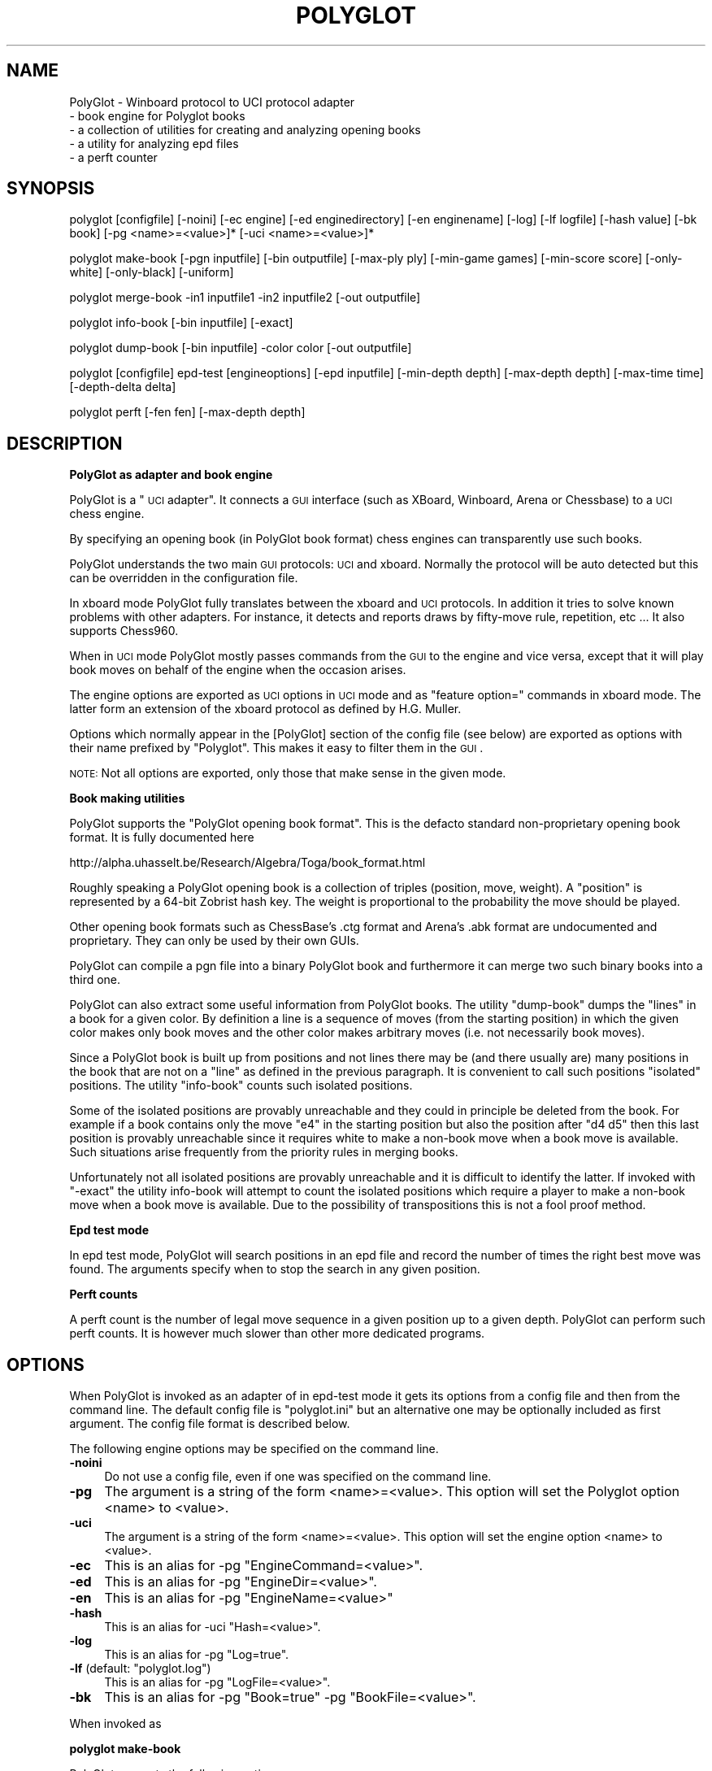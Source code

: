 .\" Automatically generated by Pod::Man v1.37, Pod::Parser v1.32
.\"
.\" Standard preamble:
.\" ========================================================================
.de Sh \" Subsection heading
.br
.if t .Sp
.ne 5
.PP
\fB\\$1\fR
.PP
..
.de Sp \" Vertical space (when we can't use .PP)
.if t .sp .5v
.if n .sp
..
.de Vb \" Begin verbatim text
.ft CW
.nf
.ne \\$1
..
.de Ve \" End verbatim text
.ft R
.fi
..
.\" Set up some character translations and predefined strings.  \*(-- will
.\" give an unbreakable dash, \*(PI will give pi, \*(L" will give a left
.\" double quote, and \*(R" will give a right double quote.  \*(C+ will
.\" give a nicer C++.  Capital omega is used to do unbreakable dashes and
.\" therefore won't be available.  \*(C` and \*(C' expand to `' in nroff,
.\" nothing in troff, for use with C<>.
.tr \(*W-
.ds C+ C\v'-.1v'\h'-1p'\s-2+\h'-1p'+\s0\v'.1v'\h'-1p'
.ie n \{\
.    ds -- \(*W-
.    ds PI pi
.    if (\n(.H=4u)&(1m=24u) .ds -- \(*W\h'-12u'\(*W\h'-12u'-\" diablo 10 pitch
.    if (\n(.H=4u)&(1m=20u) .ds -- \(*W\h'-12u'\(*W\h'-8u'-\"  diablo 12 pitch
.    ds L" ""
.    ds R" ""
.    ds C` ""
.    ds C' ""
'br\}
.el\{\
.    ds -- \|\(em\|
.    ds PI \(*p
.    ds L" ``
.    ds R" ''
'br\}
.\"
.\" If the F register is turned on, we'll generate index entries on stderr for
.\" titles (.TH), headers (.SH), subsections (.Sh), items (.Ip), and index
.\" entries marked with X<> in POD.  Of course, you'll have to process the
.\" output yourself in some meaningful fashion.
.if \nF \{\
.    de IX
.    tm Index:\\$1\t\\n%\t"\\$2"
..
.    nr % 0
.    rr F
.\}
.\"
.\" For nroff, turn off justification.  Always turn off hyphenation; it makes
.\" way too many mistakes in technical documents.
.hy 0
.if n .na
.\"
.\" Accent mark definitions (@(#)ms.acc 1.5 88/02/08 SMI; from UCB 4.2).
.\" Fear.  Run.  Save yourself.  No user-serviceable parts.
.    \" fudge factors for nroff and troff
.if n \{\
.    ds #H 0
.    ds #V .8m
.    ds #F .3m
.    ds #[ \f1
.    ds #] \fP
.\}
.if t \{\
.    ds #H ((1u-(\\\\n(.fu%2u))*.13m)
.    ds #V .6m
.    ds #F 0
.    ds #[ \&
.    ds #] \&
.\}
.    \" simple accents for nroff and troff
.if n \{\
.    ds ' \&
.    ds ` \&
.    ds ^ \&
.    ds , \&
.    ds ~ ~
.    ds /
.\}
.if t \{\
.    ds ' \\k:\h'-(\\n(.wu*8/10-\*(#H)'\'\h"|\\n:u"
.    ds ` \\k:\h'-(\\n(.wu*8/10-\*(#H)'\`\h'|\\n:u'
.    ds ^ \\k:\h'-(\\n(.wu*10/11-\*(#H)'^\h'|\\n:u'
.    ds , \\k:\h'-(\\n(.wu*8/10)',\h'|\\n:u'
.    ds ~ \\k:\h'-(\\n(.wu-\*(#H-.1m)'~\h'|\\n:u'
.    ds / \\k:\h'-(\\n(.wu*8/10-\*(#H)'\z\(sl\h'|\\n:u'
.\}
.    \" troff and (daisy-wheel) nroff accents
.ds : \\k:\h'-(\\n(.wu*8/10-\*(#H+.1m+\*(#F)'\v'-\*(#V'\z.\h'.2m+\*(#F'.\h'|\\n:u'\v'\*(#V'
.ds 8 \h'\*(#H'\(*b\h'-\*(#H'
.ds o \\k:\h'-(\\n(.wu+\w'\(de'u-\*(#H)/2u'\v'-.3n'\*(#[\z\(de\v'.3n'\h'|\\n:u'\*(#]
.ds d- \h'\*(#H'\(pd\h'-\w'~'u'\v'-.25m'\f2\(hy\fP\v'.25m'\h'-\*(#H'
.ds D- D\\k:\h'-\w'D'u'\v'-.11m'\z\(hy\v'.11m'\h'|\\n:u'
.ds th \*(#[\v'.3m'\s+1I\s-1\v'-.3m'\h'-(\w'I'u*2/3)'\s-1o\s+1\*(#]
.ds Th \*(#[\s+2I\s-2\h'-\w'I'u*3/5'\v'-.3m'o\v'.3m'\*(#]
.ds ae a\h'-(\w'a'u*4/10)'e
.ds Ae A\h'-(\w'A'u*4/10)'E
.    \" corrections for vroff
.if v .ds ~ \\k:\h'-(\\n(.wu*9/10-\*(#H)'\s-2\u~\d\s+2\h'|\\n:u'
.if v .ds ^ \\k:\h'-(\\n(.wu*10/11-\*(#H)'\v'-.4m'^\v'.4m'\h'|\\n:u'
.    \" for low resolution devices (crt and lpr)
.if \n(.H>23 .if \n(.V>19 \
\{\
.    ds : e
.    ds 8 ss
.    ds o a
.    ds d- d\h'-1'\(ga
.    ds D- D\h'-1'\(hy
.    ds th \o'bp'
.    ds Th \o'LP'
.    ds ae ae
.    ds Ae AE
.\}
.rm #[ #] #H #V #F C
.\" ========================================================================
.\"
.IX Title "POLYGLOT 6"
.TH POLYGLOT 6 "2009-08-31" "" ""
.SH "NAME"
PolyGlot \-  Winboard protocol to UCI protocol adapter
         \-  book engine for Polyglot books 
         \-  a collection of utilities for creating and analyzing opening books
         \-  a utility for analyzing epd files
         \-  a perft counter
.SH "SYNOPSIS"
.IX Header "SYNOPSIS"
polyglot [configfile] [\-noini] [\-ec engine] [\-ed enginedirectory] [\-en enginename] [\-log] [\-lf logfile] [\-hash value] [\-bk book] [\-pg <name>=<value>]* [\-uci <name>=<value>]*
.PP
polyglot make-book [\-pgn inputfile] [\-bin outputfile] [\-max\-ply ply] [\-min\-game games] [\-min\-score score] [\-only\-white] [\-only\-black] [\-uniform]
.PP
polyglot merge-book \-in1 inputfile1 \-in2 inputfile2 [\-out outputfile]
.PP
polyglot info-book [\-bin inputfile] [\-exact]
.PP
polyglot dump-book [\-bin inputfile] \-color color [\-out outputfile]
.PP
polyglot [configfile] epd-test [engineoptions] [\-epd inputfile] [\-min\-depth depth] [\-max\-depth depth] [\-max\-time time] [\-depth\-delta delta] 
.PP
polyglot perft [\-fen fen] [\-max\-depth depth]
.SH "DESCRIPTION"
.IX Header "DESCRIPTION"
.Sh "PolyGlot as adapter and book engine"
.IX Subsection "PolyGlot as adapter and book engine"
PolyGlot is a \*(L"\s-1UCI\s0 adapter\*(R".  It connects a \s-1GUI\s0 interface (such as
XBoard, Winboard, Arena or Chessbase) to a \s-1UCI\s0 chess engine.
.PP
By specifying an opening book (in PolyGlot book format) chess engines can
transparently use such books.
.PP
PolyGlot understands the two main \s-1GUI\s0 protocols: \s-1UCI\s0 and
xboard. Normally the protocol will be auto detected but this can be
overridden in the configuration file.
.PP
In xboard mode PolyGlot fully translates between the xboard and \s-1UCI\s0 protocols.
In addition it tries to solve known problems with other adapters.
For instance, it detects and reports draws by fifty-move rule,
repetition, etc ... It also supports Chess960.
.PP
When in \s-1UCI\s0 mode PolyGlot mostly passes commands from the \s-1GUI\s0
to the engine and vice versa, except that it will play book moves on
behalf of the engine when the occasion arises.
.PP
The engine options are exported as \s-1UCI\s0 options in \s-1UCI\s0
mode and as \*(L"feature option=\*(R" commands in xboard mode. The latter form
an extension of the xboard protocol as defined by H.G. Muller.
.PP
Options which normally appear in the [PolyGlot] section of the
config file (see below) are exported as options with their name prefixed
by \*(L"Polyglot\*(R". This makes it easy to filter them in the \s-1GUI\s0.
.PP
\&\s-1NOTE:\s0 Not all options are exported, only those that make sense in the
given mode.
.Sh "Book making utilities"
.IX Subsection "Book making utilities"
PolyGlot supports the \*(L"PolyGlot opening book format\*(R". This is the
defacto standard non-proprietary opening book format. It is fully documented
here
.PP
http://alpha.uhasselt.be/Research/Algebra/Toga/book_format.html
.PP
Roughly speaking a PolyGlot opening book is a collection of triples
(position, move, weight). A \*(L"position\*(R" is represented by a 64\-bit
Zobrist hash key. The weight is proportional to the probability the move should
be played. 
.PP
Other opening book formats such as ChessBase's .ctg format and Arena's
\&.abk format are undocumented and proprietary. They can only be used 
by their own GUIs. 
.PP
PolyGlot can compile a pgn file into a binary PolyGlot book and furthermore
it can merge two such binary books into a third one.
.PP
PolyGlot can also extract some useful information from PolyGlot books. The utility
\&\*(L"dump\-book\*(R" dumps the \*(L"lines\*(R" in a book for a given color. By definition
a line is a sequence of moves (from the starting position) in which
the given color makes only book moves and the other color makes 
arbitrary moves (i.e. not necessarily book moves).
.PP
Since a PolyGlot book is built up from positions and not lines there
may be (and there usually are) many positions in the book that are not
on a \*(L"line\*(R" as defined in the previous paragraph. It is convenient
to call such positions \*(L"isolated\*(R" positions. The utility \*(L"info\-book\*(R"
counts such isolated positions.
.PP
Some of the isolated positions are provably unreachable and they
could in principle be deleted from the book. For example if a book
contains only the move \*(L"e4\*(R" in the starting position but also the
position after \*(L"d4 d5\*(R" then this last position is provably unreachable
since it requires white to make a non-book move when a book move is
available. Such situations arise frequently from the priority rules
in merging books.
.PP
Unfortunately not all isolated positions are provably unreachable and
it is difficult to identify the latter. If invoked with \*(L"\-exact\*(R" the
utility info-book will attempt to count the isolated positions which
require a player to make a non-book move when a book move is available.
Due to the possibility of transpositions this is not a fool proof method.
.Sh "Epd test mode"
.IX Subsection "Epd test mode"
In epd test mode, PolyGlot will search positions in an epd file and
record the number of times the right best move was found.  The
arguments specify when to stop the search in any given position.
.Sh "Perft counts"
.IX Subsection "Perft counts"
A perft count is the number of legal move sequence in a given position
up to a given depth. PolyGlot can perform such perft counts. It
is however much slower than other more dedicated programs.
.SH "OPTIONS"
.IX Header "OPTIONS"
When PolyGlot is invoked as an adapter of in epd-test mode it gets its
options from a config file and then from the command line.  The
default config file is \*(L"polyglot.ini\*(R" but an alternative one may be
optionally included as first argument. The config file format is
described below.
.PP
The following engine options may be specified on the command line.
.IP "\fB\-noini\fR" 4
.IX Item "-noini"
Do not use a config file, even if one was specified on the command line.
.IP "\fB\-pg\fR" 4
.IX Item "-pg"
The argument is a string of the form <name>=<value>. This option will
set the Polyglot option <name> to <value>. 
.IP "\fB\-uci\fR" 4
.IX Item "-uci"
The argument is a string of the form <name>=<value>. This option will
set the engine option <name> to <value>. 
.IP "\fB\-ec\fR" 4
.IX Item "-ec"
This is an alias for \-pg \*(L"EngineCommand=<value>\*(R".
.IP "\fB\-ed\fR" 4
.IX Item "-ed"
This is an alias for \-pg \*(L"EngineDir=<value>\*(R".
.IP "\fB\-en\fR" 4
.IX Item "-en"
This is an alias for \-pg \*(L"EngineName=<value>\*(R"
.IP "\fB\-hash\fR" 4
.IX Item "-hash"
This is an alias for \-uci \*(L"Hash=<value>\*(R".
.IP "\fB\-log\fR" 4
.IX Item "-log"
This is an alias for \-pg \*(L"Log=true\*(R".
.ie n .IP "\fB\-lf\fR (default: ""polyglot.log"")" 4
.el .IP "\fB\-lf\fR (default: ``polyglot.log'')" 4
.IX Item "-lf (default: polyglot.log)"
This is an alias for \-pg \*(L"LogFile=<value>\*(R".
.IP "\fB\-bk\fR" 4
.IX Item "-bk"
This is an alias for \-pg \*(L"Book=true\*(R" \-pg \*(L"BookFile=<value>\*(R".
.PP
When invoked as
.Sh "polyglot make-book"
.IX Subsection "polyglot make-book"
PolyGlot supports the following options
.ie n .IP "\fB\-pgn\fR (default: ""book.pgn"")" 4
.el .IP "\fB\-pgn\fR (default: ``book.pgn'')" 4
.IX Item "-pgn (default: book.pgn)"
Input file in pgn format. 
.ie n .IP "\fB\-bin\fR (default: ""book.bin"")" 4
.el .IP "\fB\-bin\fR (default: ``book.bin'')" 4
.IX Item "-bin (default: book.bin)"
Output file in PolyGlot format. 
.IP "\fB\-max\-ply\fR (default: 1024)" 4
.IX Item "-max-ply (default: 1024)"
Specifies the maximum ply-depth of lines included in the book.
.IP "\fB\-min\-game\fR (default: 3)" 4
.IX Item "-min-game (default: 3)"
Specifies the minimum number of games that have to contain this move for it to be included in the book.
.IP "\fB\-min\-score\fR (default: 0.0)" 4
.IX Item "-min-score (default: 0.0)"
Specifies the minimum score (or weight) this move should have received for 
it to  be included in the book. The score is 2*(wins)+(draws), globally scaled
to fit into 16 bits. 
.IP "\fB\-only\-white\fR" 4
.IX Item "-only-white"
Include only moves for white in the book.
.IP "\fB\-only\-black\fR" 4
.IX Item "-only-black"
Include only moves for black in the book.
.IP "\fB\-uniform\fR" 4
.IX Item "-uniform"
Set all weights to 1. In other words, all moves will be selected with 
equal probability. 
.PP
When invoked
as
.Sh "polyglot merge-book"
.IX Subsection "polyglot merge-book"
PolyGlot supports the following options
.IP "\fB\-in1\fR" 4
.IX Item "-in1"
First input file (in PolyGlot book format).
.IP "\fB\-in2\fR" 4
.IX Item "-in2"
Second input file (in PolyGlot book format).
.IP "\fB\-out\fR (default: out.bin)" 4
.IX Item "-out (default: out.bin)"
Output file (in PolyGlot book format).
.PP
Input files are not symmetrical, \*(L"in1\*(R" has priority over \*(L"in2\*(R". In other
words when a position occurs both in \*(L"in1\*(R" and \*(L"in2\*(R" only the
moves and weights from \*(L"in1\*(R" will be retained in \*(L"out\*(R".
.PP
When invoked
as
.Sh "polyglot dump-book"
.IX Subsection "polyglot dump-book"
PolyGlot supports the following options
.IP "\fB\-bin\fR (default: book.bin)" 4
.IX Item "-bin (default: book.bin)"
Input file in PolyGlot book format.
.IP "\fB\-color\fR" 4
.IX Item "-color"
The color for whom to generate the lines.
.IP "\fB\-out\fR (default: book_<color>.txt)" 4
.IX Item "-out (default: book_<color>.txt)"
The name of the output file.
.PP
When invoked
as
.Sh "polyglot info-book"
.IX Subsection "polyglot info-book"
PolyGlot supports the following options
.IP "\fB\-bin\fR (default: book.bin)" 4
.IX Item "-bin (default: book.bin)"
Input file in PolyGlot book format.
.IP "\fB\-exact\fR" 4
.IX Item "-exact"
Attempt to count the provably unreachable positions among the isolated ones.
Note that this takes a very long time. 
.PP
When invoked as
.Sh "polyglot epd-test"
.IX Subsection "polyglot epd-test"
(possibly with a config file as first argument) PolyGlot supports
besides the generic options described above the following additional
options.
.IP "\fB\-max\-depth\fR (default: 63)" 4
.IX Item "-max-depth (default: 63)"
Unconditionally stop the search when this depth has
been reached.
.IP "\fB\-max\-time\fR (default: 5.0)" 4
.IX Item "-max-time (default: 5.0)"
Unconditionally stop the seach after this amount of time.
.IP "\fB\-depth\-delta\fR (default: 3)" 4
.IX Item "-depth-delta (default: 3)"
Stop the search if the solution as been found and the best move has
been constant for this many depths, on condition that the mininal
depth and minimal time have been reached.
.IP "\fB\-min\-depth\fR (default: 8)" 4
.IX Item "-min-depth (default: 8)"
Minimal search depth when the search is stopped using \*(L"\-depth\-delta\*(R".
.IP "\fB\-min\-time\fR (default: 1.0)" 4
.IX Item "-min-time (default: 1.0)"
Minimal search time when the search is stopped using \*(L"\-depth\-delta\*(R".
.PP
When invoked as
.Sh "polyglot perft"
.IX Subsection "polyglot perft"
PolyGlot supports the following
options
.IP "\fB\-fen\fR (default: starting position)" 4
.IX Item "-fen (default: starting position)"
Fen at which to start searching.
.IP "\fB\-max\-depth\fR (default: 1)" 4
.IX Item "-max-depth (default: 1)"
Maximum depth to search.
.SH "CONFIG FILE FORMAT"
.IX Header "CONFIG FILE FORMAT"
There should be a different config file for each engine.  
.PP
The config file is in the traditional \s-1INI\s0 format.  
.PP
.Vb 6
\&    [PolyGLot]
\&    option = value
\&    ...
\&    [Engine]
\&    option = value
\&    ...
.Ve
.PP
The characters \*(L"#\*(R" and \*(L";\*(R" serve as comment characters. 
.PP
By default initial and final white space is stripped from option
values. If you want to avoid this, or if you want use one of
the comment characters # or ; in option values (such as for NalimovPath), 
enclose the value in quotes.
.Sh "[PolyGlot] section"
.IX Subsection "[PolyGlot] section"
This section is used by PolyGlot only.  The engine is unaware of these
options.  The list of available options is detailed below.
.IP "\fBEngineName\fR (default: \s-1UCI\s0 name)" 4
.IX Item "EngineName (default: UCI name)"
This is the name that will appear in the \s-1GUI\s0.  It is
cosmetic only.  You can use different names for tweaked versions of
the same engine.
.ie n .IP "\fBEngineDir\fR (default: ""."")" 4
.el .IP "\fBEngineDir\fR (default: ``.'')" 4
.IX Item "EngineDir (default: .)"
Full path of the directory where the engine is installed.  You can use
\&\*(L".\*(R" (without the quotes) if you know that PolyGlot will be launched in
the engine directory or the engine is in the \*(L"path\*(R" and does not need
any data file.
.IP "\fBEngineCommand\fR" 4
.IX Item "EngineCommand"
Put here the name of the engine executable file.  You can also add
command-line arguments.  Path searching is used and the current
directory will be \*(L"EngineDir\*(R".
.IP "\fBLog\fR (default: false)" 4
.IX Item "Log (default: false)"
Whether PolyGlot should log all transactions with the interface and
the engine.  This should be necessary only to locate problems.
.IP "\fBLogFile\fR (default: polyglot.log)" 4
.IX Item "LogFile (default: polyglot.log)"
The name of the log file.  Note that it is put where PolyGlot was
launched from, not into the engine directory.
.Sp
\&\s-1WARNING:\s0 Log files are not cleared between sessions, and can become
very large.  It is safe to remove them though.
.IP "\fBResign\fR (default: false)" 4
.IX Item "Resign (default: false)"
Set this to \*(L"true\*(R" if you want PolyGlot to resign on behalf of the
engine.
.Sp
\&\s-1NOTE:\s0 Some engines display buggy scores from time to time although the
best move is correct.  Use this option only if you know what you are
doing (e.g. you always check the final position of games).
.IP "\fBResignMoves\fR (default: 3)" 4
.IX Item "ResignMoves (default: 3)"
Number of consecutive moves with \*(L"resign\*(R" score (see below) before
PolyGlot resigns for the engine.  Positions with only one legal move
are ignored.
.IP "\fBResignScore\fR (default: 600)" 4
.IX Item "ResignScore (default: 600)"
This is the score in centipawns that will trigger resign \*(L"counting\*(R".
.IP "\fBShowPonder\fR (default: true)" 4
.IX Item "ShowPonder (default: true)"
Show search information during engine pondering.  Turning this off
might be better for interactive use in some interfaces.
.IP "\fBScoreWhite\fR (default: true)" 4
.IX Item "ScoreWhite (default: true)"
Report score from white's point of view in xboard mode.
.IP "\fBKibitzMove\fR (default: false)" 4
.IX Item "KibitzMove (default: false)"
Whether to kibitz when playing a move.
.IP "\fBKibitzPV\fR (default: false)" 4
.IX Item "KibitzPV (default: false)"
Whether to kibitz when the \s-1PV\s0 is changed (new iteration or new best move).
.ie n .IP "\fBKibitzCommand\fR (default: ""tellall"")" 4
.el .IP "\fBKibitzCommand\fR (default: ``tellall'')" 4
.IX Item "KibitzCommand (default: tellall)"
xboard command to use for kibitzing, normally \*(L"tellall\*(R" for kibitzing
or \*(L"tellothers\*(R" for whispering.
.IP "\fBKibitzDelay\fR (default: 5)" 4
.IX Item "KibitzDelay (default: 5)"
How many seconds to wait before starting kibitzing.  This has an
effect only if \*(L"KibitzPV\*(R" is selected, move kibitzes are always sent
regardless of the delay.
.IP "\fBKibitzInterval\fR (default: 0)" 4
.IX Item "KibitzInterval (default: 0)"
This is another form of throttling. PolyGlot will usually wait this
many seconds before doing the next kibitz. 
.IP "\fB\s-1UCI\s0\fR (default: false)" 4
.IX Item "UCI (default: false)"
If true PolyGlot will not understand xboard commands. 
.IP "\fBMateScore\fR (default: 10000)" 4
.IX Item "MateScore (default: 10000)"
Mate score reported to \s-1GUI\s0 when in xboard mode.
.IP "\fBBook\fR (default: false)" 4
.IX Item "Book (default: false)"
Indicates whether a PolyGlot book should be used.  This has no effect
on the engine own book (which can be controlled with the \s-1UCI\s0 option
\&\*(L"OwnBook\*(R" in the [Engine] section).  In particular, it is possible to
use both a PolyGlot book and an engine book.  In that case, the engine
book will be used whenever PolyGlot is out of book.  Remember that
PolyGlot is unaware of whether the engine is itself using a book or
not.
.IP "\fBBookFile\fR (default: book.bin)" 4
.IX Item "BookFile (default: book.bin)"
The name of the (binary) book file.  Note that PolyGlot will look for
it in the directory it was launched from, not in the engine directory.
Of course, full path can be used in which case the current directory
does not matter.
.IP "\fBBookRandom\fR (default: true)" 4
.IX Item "BookRandom (default: true)"
Select moves according to their weights in the book. If false the move
with the highest weight is selected. 
.IP "\fBBookRandom\fR (default: true)" 4
.IX Item "BookRandom (default: true)"
Select moves according to their weights in the book. If false the move
with the highest weight is selected. 
.IP "\fBBookDepth\fR (default: 256)" 4
.IX Item "BookDepth (default: 256)"
Stop using the book after this number of moves. 
.IP "\fBBookTreshold\fR (default: 5)" 4
.IX Item "BookTreshold (default: 5)"
Do not play moves with a weight (probability) lower than this (in per mil). 
.IP "\fBUseNice\fR (default: false)" 4
.IX Item "UseNice (default: false)"
Run the engine at nice level 5, or \*(L"NiceValue\*(R" if it set.  On some
operating systems it may be necessary to run the engine at lower
priority for it to be responsive to commands from PolyGlot while
searching.
.IP "\fBNiceValue\fR (default: 5)" 4
.IX Item "NiceValue (default: 5)"
Nice levels go from \-20 to 20 with 20 being the lowest priority.
On Unix only root can set negative nice levels. On Windows the standard
Win32 priority levels are mapped in a sensible way to Unix nice levels.
.IP "\fBAffinity\fR (default: \-1)" 4
.IX Item "Affinity (default: -1)"
This a bit vector in which each bit represents the processors that a
process is allowed to run on. This option works only on Windows. 
.IP "\fBSaveSettingsOnExit\fR (default: true)" 4
.IX Item "SaveSettingsOnExit (default: true)"
If true then PolyGlot will implement persistence by loading 
options from an additional \s-1INI\s0 file which is specified by the option
\&\*(L"SaveFile\*(R". At exit PolyGlot will also save its options to this \s-1INI\s0
file. 
.IP "\fBSaveFile\fR (default: PG_<EngineName>.ini)" 4
.IX Item "SaveFile (default: PG_<EngineName>.ini)"
The name of the file from which to take the additional options.
You can safely edit this file. 
.Sh "Work arounds"
.IX Subsection "Work arounds"
Work arounds are identical to options except that they should be used
only when necessary.  Their purpose is to try to hide problems with
various software (not just engines).  
.PP
\&\s-1IMPORTANT:\s0 Any of these work arounds might be removed in future
versions of PolyGlot.  You are strongly recommended to contact the
author of faulty software and truly fix the problem.
.PP
PolyGlot supports the following work arounds:
.IP "\fBUCIVersion\fR (default: 2)" 4
.IX Item "UCIVersion (default: 2)"
The default value of 2 corresponds to \s-1UCI+\s0.  Use 1 to select plain
\&\s-1UCI\s0 for engines that have problems with \s-1UCI+\s0.
.IP "\fBCanPonder\fR (default: false)" 4
.IX Item "CanPonder (default: false)"
PolyGlot now conforms to the documented \s-1UCI\s0 behaviour: the engine will
be allowed to ponder only if it (the engine) declares the \*(L"Ponder\*(R" \s-1UCI\s0
option.  However some engines which can actually ponder do not declare
the option.  This work around lets PolyGlot know that they can ponder.
.IP "\fBSyncStop\fR (default: false)" 4
.IX Item "SyncStop (default: false)"
When a ponder miss occurs, Polyglot interrupts the engine and
\&\s-1IMMEDIATELY\s0 launches a new search.  While there should be no problem
with this, some engines seem confused and corrupt their search board.
\&\*(L"SyncStop\*(R" forces PolyGlot to wait for the (now useless) ponder search
to finish before launching the new search.
.IP "\fBPromoteWorkAround\fR (default: false)" 4
.IX Item "PromoteWorkAround (default: false)"
Some engines do not specify a promotion piece, e.g. they send \*(L"e7e8\*(R"
instead of the correct \*(L"e7e8q\*(R".  This work around enables the
incorrect form (and of course promotes into a queen).
.IP "\fBRepeatPV\fR (default: true)" 4
.IX Item "RepeatPV (default: true)"
When true, PolyGlot repeats the last pv string (which also contains
score,depth and time usage) it got from the engine. Some engines
however do not send a new pv string just before sending the move.
In that case the output of PolyGlot would be inconsistent. 
When RepeatPV is false PolyGlot does not repeat the last pv string.
Due to the way kibitzing is implemented, KibitzMove is disabled in that case. 
.IP "\fBWbWorkArounds\fR (default: true)" 4
.IX Item "WbWorkArounds (default: true)"
The intention of these options is to provide work arounds for
xboard/winboard bugs should they arise.  This one decapitalizes
the word Draw in options that contain this word. Some versions of
xboard/winboard contain a bug which causes such options to be
interpreted as draw claims by the engine.
.Sp
Engines that send options with \*(L"Draw\*(R" in their name are Rybka and \s-1HIARCS\s0. 
.IP "\fBWbWorkArounds2\fR (default: false)" 4
.IX Item "WbWorkArounds2 (default: false)"
Old version of Winboard clear the engine output window at depth 1. With this
work around \s-1PG\s0 will send info lines at depth >=2. This may or may not improve
the display. 
.Sh "[Engine] section"
.IX Subsection "[Engine] section"
This section contains engine \s-1UCI\s0 options.  PolyGlot does not
understand them, but sends the information to the engine at startup
(converted to \s-1UCI\s0 form).  You can add any \s-1UCI\s0 option that makes sense
to the engine (not just the common options about hash-table size and
tablebases).
.PP
\&\s-1NOTE:\s0 use \s-1INI\s0 syntax, not \s-1UCI\s0.  For example \*(L"OwnBook = true\*(R" is
correct.  It will be replaced by PolyGlot with \*(L"setoption name OwnBook
value true\*(R" at engine startup.
.PP
Standard \s-1UCI\s0 options are 
.PP
.Vb 4
\&    Hash 
\&    NalimovPath
\&    NalimovCache
\&    OwnBook
.Ve
.PP
Hidden options like \*(L"Ponder\*(R" or \*(L"UCI_xxx\*(R" are automatic
and should not be put in an \s-1INI\s0 file.
.PP
The other options are engine\-specific.  Check their name using a \s-1UCI\s0
\&\s-1GUI\s0 or launch the engine in a console and type \*(L"uci\*(R".
.SH "EXAMPLES"
.IX Header "EXAMPLES"
Compile \*(L"games.pgn\*(R" into a book \*(L"book.bin\*(R" retaining all lines of at
most 30 plies.
.PP
.Vb 1
\&    polyglot make\-book \-pgn games.pgn \-bin book.bin \-max\-ply 30
.Ve
.PP
Merge books \*(L"w1.bin\*(R" and \*(L"w2.bin\*(R" into a book \*(L"w.bin\*(R".
.PP
.Vb 1
\&    polyglot merge\-book \-in1 w1.bin \-in2 w2.bin \-out w.bin
.Ve
.PP
Inspect lines for white in \*(L"w.bin\*(R"
.PP
.Vb 1
\&    polyglot dump\-book \-bin w.bin \-color white \-out w_white.txt
.Ve
.PP
Test epd file \*(L"test.epd\*(R" with a (maximum) search time of 7 minutes per position
.PP
.Vb 1
\&    polyglot epd\-test \-epd test.epd \-max\-time 420
.Ve
.PP
The command line for using the \s-1UCI\s0 engine \*(L"fruit\*(R" with 128M hash in xboard with logging enabled.
.PP
.Vb 1
\&    xboard \-fcp "polyglot \-noini \-log \-ec fruit \-hash 128"
.Ve
.PP
The equivalent config file would be:
.PP
.Vb 5
\&    [PolyGlot]
\&    EngineCommand = fruit
\&    Log = true
\&    [Engine]
\&    Hash=128
.Ve
.SH "EXIT STATUS"
.IX Header "EXIT STATUS"
PolyGlot always returns 0 on exit. 
.SH "AUTHORS"
.IX Header "AUTHORS"
Main author: Fabien Letouzey<fabien_letouzey(at)hotmail.com>
.PP
Native Windows port:  Huang Chen<webmaster@elephantbase.net> (\*(L"Morning Yellow\*(R")
.PP
Various enhancements: Fonzy Bleumers<match(at)geenvis.net>
.PP
\&\s-1UCI\s0 port: Michel Van den Bergh <michel.vandenbergh(at)uhasselt.be>
.SH "SEE ALSO"
.IX Header "SEE ALSO"
\&\fIxboard\fR\|(6)
